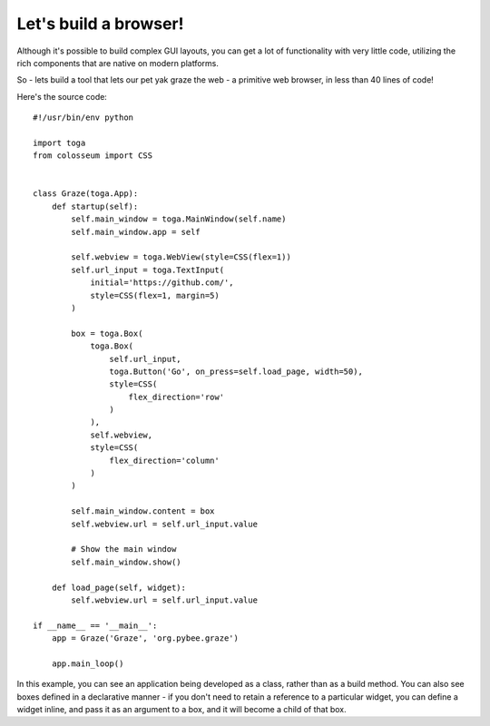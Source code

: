 ======================
Let's build a browser!
======================

Although it's possible to build complex GUI layouts, you can get a lot
of functionality with very little code, utilizing the rich components that
are native on modern platforms.

So - lets build a tool that lets our pet yak graze the web - a primitive
web browser, in less than 40 lines of code!

.. image:: screenshots/tutorial-3.png

Here's the source code::

    #!/usr/bin/env python

    import toga
    from colosseum import CSS


    class Graze(toga.App):
        def startup(self):
            self.main_window = toga.MainWindow(self.name)
            self.main_window.app = self

            self.webview = toga.WebView(style=CSS(flex=1))
            self.url_input = toga.TextInput(
                initial='https://github.com/',
                style=CSS(flex=1, margin=5)
            )

            box = toga.Box(
                toga.Box(
                    self.url_input,
                    toga.Button('Go', on_press=self.load_page, width=50),
                    style=CSS(
                        flex_direction='row'
                    )
                ),
                self.webview,
                style=CSS(
                    flex_direction='column'
                )
            )

            self.main_window.content = box
            self.webview.url = self.url_input.value

            # Show the main window
            self.main_window.show()

        def load_page(self, widget):
            self.webview.url = self.url_input.value

    if __name__ == '__main__':
        app = Graze('Graze', 'org.pybee.graze')

        app.main_loop()


In this example, you can see an application being developed as a class, rather
than as a build method. You can also see boxes defined in a declarative
manner - if you don't need to retain a reference to a particular widget, you
can define a widget inline, and pass it as an argument to a box, and it
will become a child of that box.
